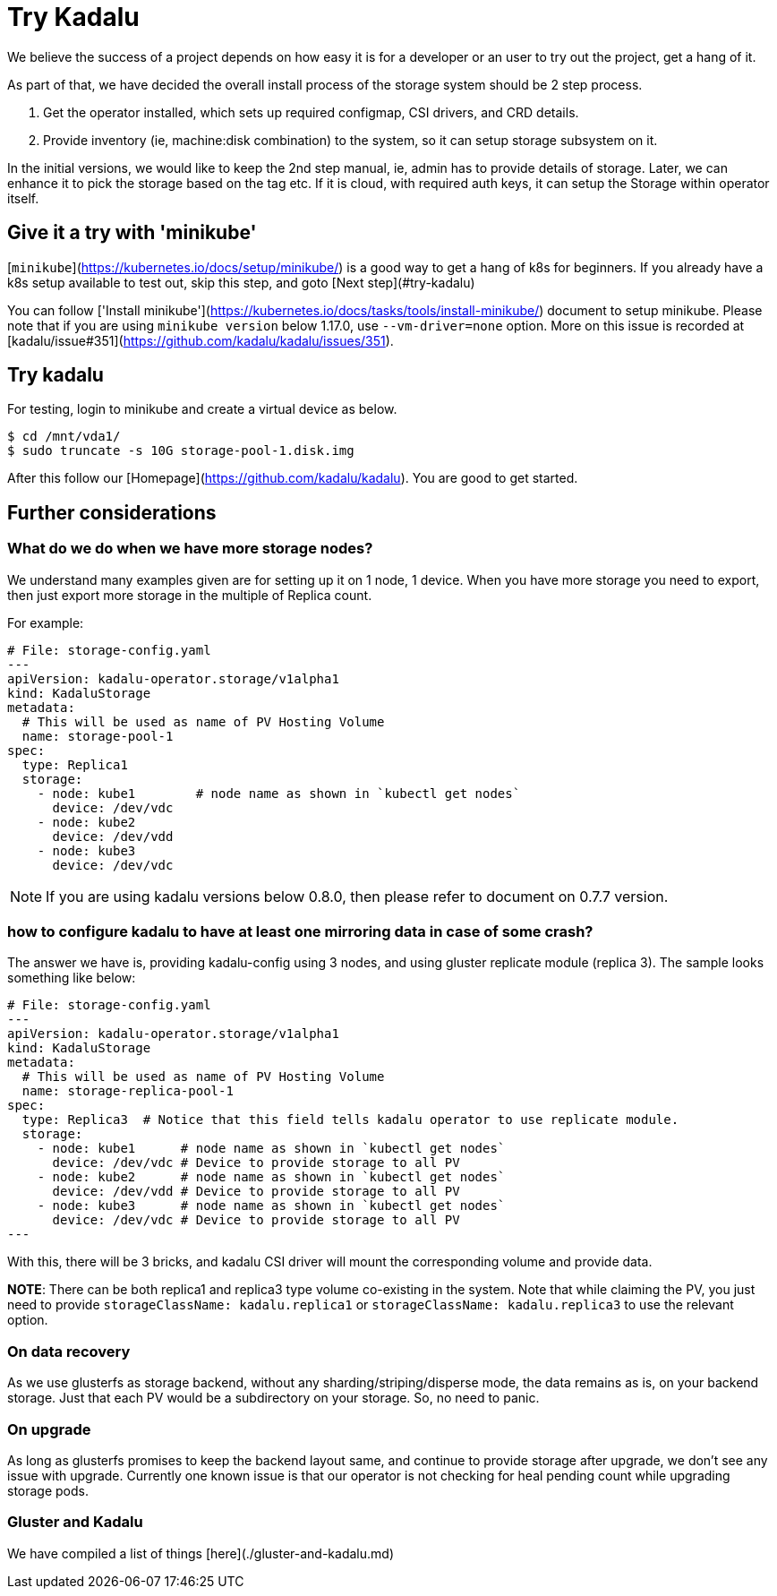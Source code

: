 # Try Kadalu

We believe the success of a project depends on  how easy it is for a developer
or an user to try out the project, get a hang of it.

As part of that, we have decided the overall install process of the storage
system should be 2 step process.

1. Get the operator installed, which sets up required configmap, CSI drivers,
   and CRD details.
2. Provide inventory (ie, machine:disk combination) to the system, so it can
   setup storage subsystem on it.

In the initial versions, we would like to keep the 2nd step manual, ie, admin
has to provide details of storage. Later, we can enhance it to pick the
storage based on the tag etc. If it is cloud, with required auth keys,
it can setup the Storage within operator itself.

## Give it a try with 'minikube'

[`minikube`](https://kubernetes.io/docs/setup/minikube/) is a good way to get a hang of k8s for beginners. If you already have a k8s setup available to test out, skip this step, and goto [Next step](#try-kadalu)

You can follow ['Install minikube'](https://kubernetes.io/docs/tasks/tools/install-minikube/) document to setup minikube. Please note that if you are using `minikube version` below 1.17.0, use `--vm-driver=none` option. More on this issue is recorded at [kadalu/issue#351](https://github.com/kadalu/kadalu/issues/351).

## Try kadalu

For testing, login to minikube and create a virtual device as below.

```bash
$ cd /mnt/vda1/
$ sudo truncate -s 10G storage-pool-1.disk.img
```

After this follow our [Homepage](https://github.com/kadalu/kadalu). You are good to get started.

## Further considerations

### What do we do when we have more storage nodes?

We understand many examples given are for setting up it on 1 node, 1 device. When you have more storage you need to export, then just export more storage in the multiple of Replica count.

For example:

```yaml
# File: storage-config.yaml
---
apiVersion: kadalu-operator.storage/v1alpha1
kind: KadaluStorage
metadata:
  # This will be used as name of PV Hosting Volume
  name: storage-pool-1
spec:
  type: Replica1
  storage:
    - node: kube1        # node name as shown in `kubectl get nodes`
      device: /dev/vdc
    - node: kube2
      device: /dev/vdd
    - node: kube3
      device: /dev/vdc
```

NOTE: If you are using kadalu versions below 0.8.0, then please refer to document on 0.7.7 version.

### how to configure kadalu to have at least one mirroring data in case of some crash?

The answer we have is, providing kadalu-config using 3 nodes, and using gluster replicate module (replica 3). The sample looks something like below:

```yaml
# File: storage-config.yaml
---
apiVersion: kadalu-operator.storage/v1alpha1
kind: KadaluStorage
metadata:
  # This will be used as name of PV Hosting Volume
  name: storage-replica-pool-1
spec:
  type: Replica3  # Notice that this field tells kadalu operator to use replicate module.
  storage:
    - node: kube1      # node name as shown in `kubectl get nodes`
      device: /dev/vdc # Device to provide storage to all PV
    - node: kube2      # node name as shown in `kubectl get nodes`
      device: /dev/vdd # Device to provide storage to all PV
    - node: kube3      # node name as shown in `kubectl get nodes`
      device: /dev/vdc # Device to provide storage to all PV
---
```

With this, there will be 3 bricks, and kadalu CSI driver will mount the corresponding volume and provide data.

**NOTE**: There can be both replica1 and replica3 type volume co-existing in the system. Note that while claiming the PV, you just need to provide `storageClassName: kadalu.replica1` or `storageClassName: kadalu.replica3` to use the relevant option.

### On data recovery

As we use glusterfs as storage backend, without any sharding/striping/disperse mode, the data remains as is, on your backend storage. Just that each PV would be a subdirectory on your storage. So, no need to panic.

### On upgrade

As long as glusterfs promises to keep the backend layout same, and continue to provide storage after upgrade, we don't see any issue with upgrade. Currently one known issue is that our operator is not checking for heal pending count while upgrading storage pods.


### Gluster and Kadalu

We have compiled a list of things [here](./gluster-and-kadalu.md)
